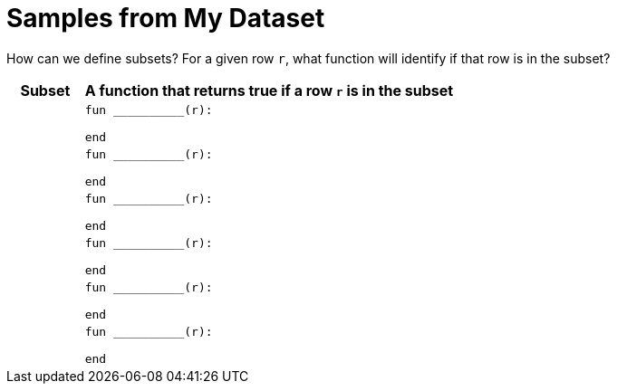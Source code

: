 = Samples from My Dataset

How can we define subsets? For a given row `r`, what function will identify if that row is
in the subset?

[cols="1a,5a",options="header"]
|===

| Subset
| A function that returns true if a row `r` is in the subset

|
|
----
fun __________(r):

end
----

|
|
----
fun __________(r):

end
----

|
|
----
fun __________(r):

end
----

|
|
----
fun __________(r):

end
----

|
|
----
fun __________(r):

end
----

|
|
----
fun __________(r):

end
----

|===

